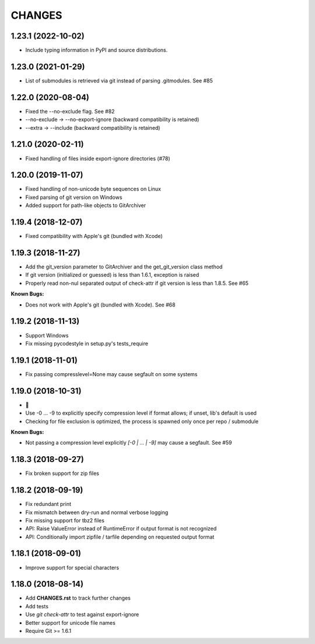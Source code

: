 CHANGES
=======

1.23.1 (2022-10-02)
-------------------

- Include typing information in PyPI and source distributions.

1.23.0 (2021-01-29)
-------------------

- List of submodules is retrieved via git instead of parsing .gitmodules. See #85

1.22.0 (2020-08-04)
-------------------

- Fixed the --no-exclude flag. See #82
- --no-exclude -> --no-export-ignore (backward compatibility is retained)
- --extra -> --include (backward compatibility is retained)

1.21.0 (2020-02-11)
-------------------

- Fixed handling of files inside export-ignore directories (#78)

1.20.0 (2019-11-07)
-------------------

- Fixed handling of non-unicode byte sequences on Linux
- Fixed parsing of git version on Windows
- Added support for path-like objects to GitArchiver

1.19.4 (2018-12-07)
-------------------

- Fixed compatibility with Apple's git (bundled with Xcode)

1.19.3 (2018-11-27)
-------------------

- Add the git_version parameter to GitArchiver and the get_git_version class method
- If git version (initialized or guessed) is less than 1.6.1, exception is raised
- Properly read non-nul separated output of check-attr if git version is less than 1.8.5. See #65

**Known Bugs:**

- Does not work with Apple's git (bundled with Xcode). See #68

1.19.2 (2018-11-13)
-------------------

- Support Windows
- Fix missing pycodestyle in setup.py's tests_require

1.19.1 (2018-11-01)
-------------------

- Fix passing compresslevel=None may cause segfault on some systems

1.19.0 (2018-10-31)
-------------------

- 🎃
- Use -0 ... -9 to explicitly specify compression level if format allows; if unset, lib's default is used
- Checking for file exclusion is optimized, the process is spawned only once per repo / submodule

**Known Bugs:**

- Not passing a compression level explicitly `[-0 | ... | -9]` may cause a segfault. See #59

1.18.3 (2018-09-27)
-------------------

- Fix broken support for zip files

1.18.2 (2018-09-19)
-------------------

- Fix redundant print
- Fix mismatch between dry-run and normal verbose logging
- Fix missing support for tbz2 files
- API: Raise ValueError instead of RuntimeError if output format is not recognized
- API: Conditionally import zipfile / tarfile depending on requested output format

1.18.1 (2018-09-01)
-------------------

- Improve support for special characters

1.18.0 (2018-08-14)
-------------------

- Add **CHANGES.rst** to track further changes
- Add tests
- Use `git check-attr` to test against export-ignore
- Better support for unicode file names
- Require Git >= 1.6.1

